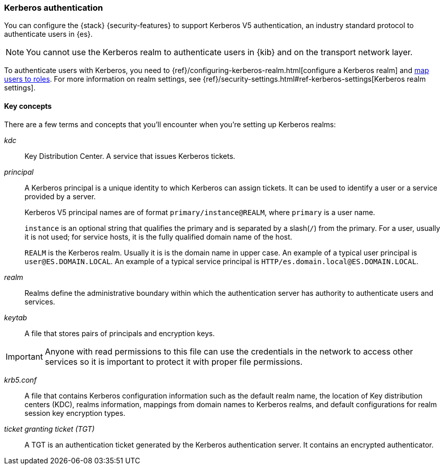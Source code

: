 [role="xpack"]
[[kerberos-realm]]
=== Kerberos authentication

You can configure the {stack} {security-features} to support Kerberos V5
authentication, an industry standard protocol to authenticate users in {es}.

NOTE: You cannot use the Kerberos realm to authenticate users in {kib}
and on the transport network layer.

To authenticate users with Kerberos, you need to
{ref}/configuring-kerberos-realm.html[configure a Kerberos realm] and
<<mapping-roles, map users to roles>>.
For more information on realm settings, see
{ref}/security-settings.html#ref-kerberos-settings[Kerberos realm settings].

[[kerberos-terms]]
==== Key concepts

There are a few terms and concepts that you'll encounter when you're setting up 
Kerberos realms:

_kdc_::
Key Distribution Center. A service that issues Kerberos tickets.

_principal_::
A Kerberos principal is a unique identity to which Kerberos can assign
tickets. It can be used to identify a user or a service provided by a
server.
+
--
Kerberos V5 principal names are of format `primary/instance@REALM`, where
`primary` is a user name.

`instance` is an optional string that qualifies the primary and is separated
by a slash(`/`) from the primary. For a user, usually it is not used; for
service hosts, it is the fully qualified domain name of the host.

`REALM` is the Kerberos realm. Usually it is is the domain name in upper case.
An example of a typical user principal is `user@ES.DOMAIN.LOCAL`. An example of 
a typical service principal is `HTTP/es.domain.local@ES.DOMAIN.LOCAL`.
--

_realm_::
Realms define the administrative boundary within which the authentication server
has authority to authenticate users and services.

_keytab_::
A file that stores pairs of principals and encryption keys.

IMPORTANT: Anyone with read permissions to this file can use the
credentials in the network to access other services so it is important
to protect it with proper file permissions.

_krb5.conf_::
A file that contains Kerberos configuration information such as the default realm
name, the location of Key distribution centers (KDC), realms information,
mappings from domain names to Kerberos realms, and default configurations for
realm session key encryption types.

_ticket granting ticket (TGT)_::
A TGT is an authentication ticket generated by the Kerberos authentication
server. It contains an encrypted authenticator.